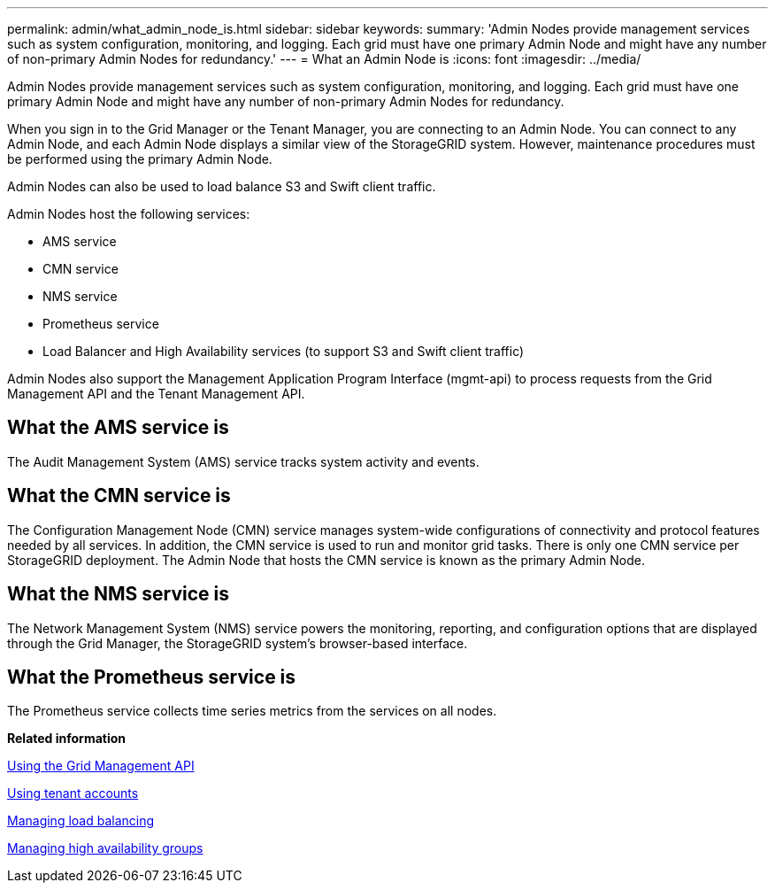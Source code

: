 ---
permalink: admin/what_admin_node_is.html
sidebar: sidebar
keywords: 
summary: 'Admin Nodes provide management services such as system configuration, monitoring, and logging. Each grid must have one primary Admin Node and might have any number of non-primary Admin Nodes for redundancy.'
---
= What an Admin Node is
:icons: font
:imagesdir: ../media/

[.lead]
Admin Nodes provide management services such as system configuration, monitoring, and logging. Each grid must have one primary Admin Node and might have any number of non-primary Admin Nodes for redundancy.

When you sign in to the Grid Manager or the Tenant Manager, you are connecting to an Admin Node. You can connect to any Admin Node, and each Admin Node displays a similar view of the StorageGRID system. However, maintenance procedures must be performed using the primary Admin Node.

Admin Nodes can also be used to load balance S3 and Swift client traffic.

Admin Nodes host the following services:

* AMS service
* CMN service
* NMS service
* Prometheus service
* Load Balancer and High Availability services (to support S3 and Swift client traffic)

Admin Nodes also support the Management Application Program Interface (mgmt-api) to process requests from the Grid Management API and the Tenant Management API.

== What the AMS service is

The Audit Management System (AMS) service tracks system activity and events.

== What the CMN service is

The Configuration Management Node (CMN) service manages system-wide configurations of connectivity and protocol features needed by all services. In addition, the CMN service is used to run and monitor grid tasks. There is only one CMN service per StorageGRID deployment. The Admin Node that hosts the CMN service is known as the primary Admin Node.

== What the NMS service is

The Network Management System (NMS) service powers the monitoring, reporting, and configuration options that are displayed through the Grid Manager, the StorageGRID system's browser-based interface.

== What the Prometheus service is

The Prometheus service collects time series metrics from the services on all nodes.

*Related information*

xref:using_grid_management_api.adoc[Using the Grid Management API]

http://docs.netapp.com/sgws-115/topic/com.netapp.doc.sg-tenant-admin/home.html[Using tenant accounts]

xref:managing_load_balancing.adoc[Managing load balancing]

xref:managing_high_availability_groups.adoc[Managing high availability groups]
